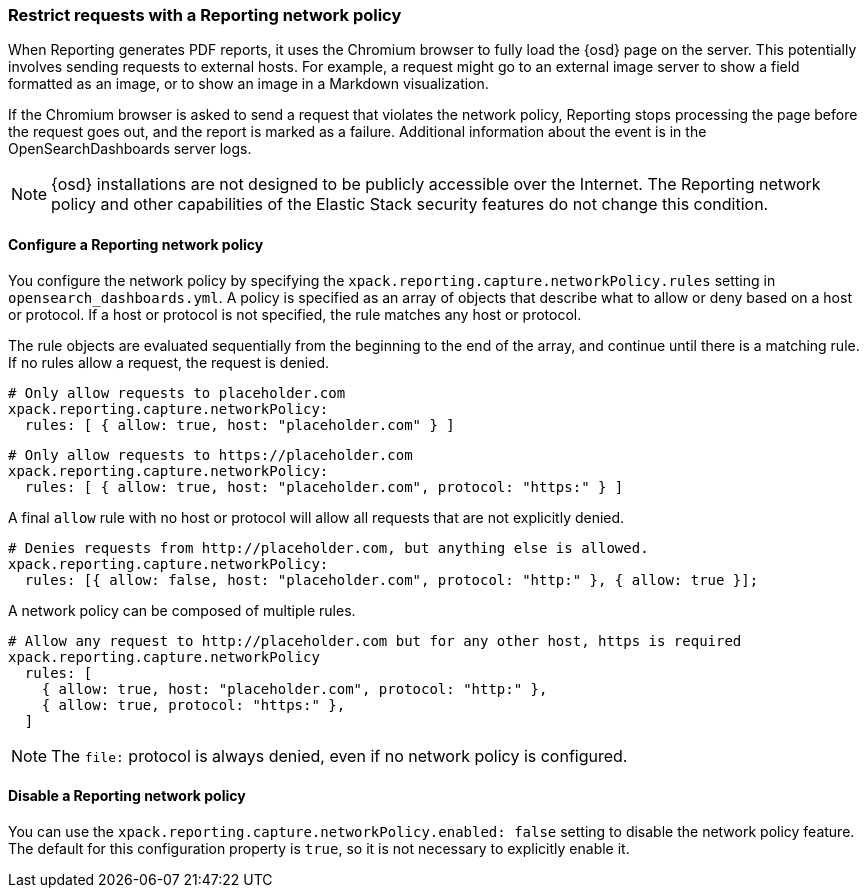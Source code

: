 [role="xpack"]
[[reporting-network-policy]]
=== Restrict requests with a Reporting network policy

When Reporting generates PDF reports, it uses the Chromium browser to fully load the {osd} page on the server. This
potentially involves sending requests to external hosts. For example, a request might go to an external image server to show a
field formatted as an image, or to show an image in a Markdown visualization.

If the Chromium browser is asked to send a request that violates the network policy, Reporting stops processing the page
before the request goes out, and the report is marked as a failure. Additional information about the event is in
the OpenSearchDashboards server logs.

[NOTE]
============
{osd} installations are not designed to be publicly accessible over the Internet. The Reporting network policy and other capabilities
of the Elastic Stack security features do not change this condition.
============

==== Configure a Reporting network policy

You configure the network policy by specifying the `xpack.reporting.capture.networkPolicy.rules` setting in `opensearch_dashboards.yml`. A policy is specified as
an array of objects that describe what to allow or deny based on a host or protocol. If a host or protocol
is not specified, the rule matches any host or protocol.

The rule objects are evaluated sequentially from the beginning to the end of the array, and continue until there is a matching rule.
If no rules allow a request, the request is denied.

[source,yaml]
-------------------------------------------------------
# Only allow requests to placeholder.com
xpack.reporting.capture.networkPolicy:
  rules: [ { allow: true, host: "placeholder.com" } ] 
-------------------------------------------------------

[source,yaml]
-------------------------------------------------------
# Only allow requests to https://placeholder.com 
xpack.reporting.capture.networkPolicy:
  rules: [ { allow: true, host: "placeholder.com", protocol: "https:" } ] 
-------------------------------------------------------

A final `allow` rule with no host or protocol will allow all requests that are not explicitly denied.

[source,yaml]
-------------------------------------------------------
# Denies requests from http://placeholder.com, but anything else is allowed.
xpack.reporting.capture.networkPolicy:
  rules: [{ allow: false, host: "placeholder.com", protocol: "http:" }, { allow: true }];
-------------------------------------------------------

A network policy can be composed of multiple rules.

[source,yaml]
-------------------------------------------------------
# Allow any request to http://placeholder.com but for any other host, https is required
xpack.reporting.capture.networkPolicy
  rules: [
    { allow: true, host: "placeholder.com", protocol: "http:" },
    { allow: true, protocol: "https:" },
  ]
-------------------------------------------------------

[NOTE]
============
The `file:` protocol is always denied, even if no network policy is configured.
============

==== Disable a Reporting network policy

You can use the `xpack.reporting.capture.networkPolicy.enabled: false` setting to disable the network policy feature. The default for
this configuration property is `true`, so it is not necessary to explicitly enable it.  
